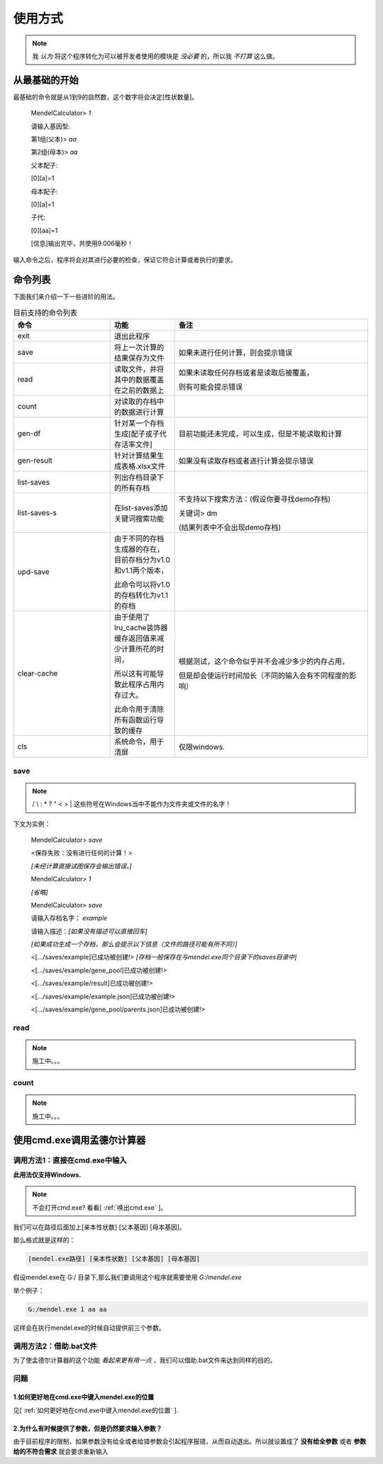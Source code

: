 ========
使用方式
========

.. note::

   我 *认为* 将这个程序转化为可以被开发者使用的模块是 *没必要* 的，所以我 *不打算* 这么做。


从最基础的开始
---------------

最基础的命令就是从1到9的自然数，这个数字将会决定[性状数量]。

    MendelCalculator>  *1*

    请输入基因型:

    第1组(父本)> *aa*

    第2组(母本)> *aa*

    父本配子:

    [0][a]=1

    母本配子:

    [0][a]=1

    子代:

    [0][aa]=1

    [信息]输出完毕，共使用9.006毫秒！

输入命令之后，程序将会对其进行必要的检查，保证它符合计算或者执行的要求。

命令列表
----------------

下面我们来介绍一下一些进阶的用法。

.. list-table:: 目前支持的命令列表
    :widths: 15 10 30
    :header-rows: 1

    * - 命令
      - 功能
      - 备注

    * - exit
      - 退出此程序
      -

    * - save
      - 将上一次计算的结果保存为文件
      - 如果未进行任何计算，则会提示错误

    * - read
      - 读取文件，并将其中的数据覆盖在之前的数据上
      - 如果未读取任何存档或者是读取后被覆盖，

        则有可能会提示错误

    * - count
      - 对读取的存档中的数据进行计算
      -

    * - gen-df
      - 针对某一个存档生成[配子或子代存活率文件]
      - 目前功能还未完成，可以生成，但是不能读取和计算

    * - gen-result
      - 针对计算结果生成表格.xlsx文件
      - 如果没有读取存档或者进行计算会提示错误

    * - list-saves
      - 列出存档目录下的所有存档
      -

    * - list-saves-s
      - 在list-saves添加关键词搜索功能
      - 不支持以下搜索方法：(假设你要寻找demo存档)

        关键词> dm

        (结果列表中不会出现demo存档)

    * - upd-save
      - 由于不同的存档生成器的存在，目前存档分为v1.0和v1.1两个版本，

        此命令可以将v1.0的存档转化为v1.1的存档
      -

    * - clear-cache
      - 由于使用了lru_cache装饰器 缓存返回值来减少计算所花的时间，

        所以这有可能导致此程序占用内存过大。

        此命令用于清除所有函数运行导致的缓存
      - 根据测试，这个命令似乎并不会减少多少的内存占用，

        但是却会使运行时间加长（不同的输入会有不同程度的影响）

    * - cls
      - 系统命令，用于清屏
      - 仅限windows.

save
>>>>>>>>>>>>>>>>>>>

.. note::

    / \\ : \* ? " < > | 这些符号在Windows当中不能作为文件夹或文件的名字！

下文为实例：

    MendelCalculator> *save*

    <保存失败：没有进行任何的计算！>

    *[未经计算直接试图保存会输出错误。]*

    MendelCalculator> *1*

    *[省略]*

    MendelCalculator> *save*

    请输入存档名字： *example*

    请输入描述：*[如果没有描述可以直接回车]*

    *[如果成功生成一个存档，那么会提示以下信息（文件的路径可能有所不同）]*

    <[.../saves/example]已成功被创建!> *[存档一般保存在与mendel.exe同个目录下的saves目录中]*

    <[.../saves/example/gene_pool]已成功被创建!>

    <[.../saves/example/result]已成功被创建!>

    <[.../saves/example/example.json]已成功被创建!>

    <[.../saves/example/gene_pool/parents.json]已成功被创建!>


read
>>>>>>>>>>>>>>>>>>>

.. note::
    施工中。。。

count
>>>>>>>>>>>>>>>>>>>

.. note::
    施工中。。。

使用cmd.exe调用孟德尔计算器
-----------------------------

调用方法1：直接在cmd.exe中输入
>>>>>>>>>>>>>>>>>>>>>>>>>>>>>>>>>

**此用法仅支持Windows.**

.. note::
    不会打开cmd.exe? 看看[ :ref:`唤出cmd.exe` ]。

我们可以在路径后面加上[亲本性状数] [父本基因] [母本基因]。

那么格式就是这样的：

.. code-block:: console

    [mendel.exe路径] [亲本性状数] [父本基因] [母本基因]

假设mendel.exe在 G:/ 目录下,那么我们要调用这个程序就需要使用 *G:/mendel.exe*

举个例子：

.. code-block:: console

    G:/mendel.exe 1 aa aa

这样会在执行mendel.exe的时候自动提供前三个参数。

调用方法2：借助.bat文件
>>>>>>>>>>>>>>>>>>>>>>>>>>>>>>>>>

为了使孟德尔计算器的这个功能 *看起来更有用一点* ，我们可以借助.bat文件来达到同样的目的。



问题
>>>>>>>>

1.如何更好地在cmd.exe中键入mendel.exe的位置
:::::::::::::::::::::::::::::::::::::::::::::::::::::

见[ :ref:`如何更好地在cmd.exe中键入mendel.exe的位置` ].

2.为什么有时候提供了参数，但是仍然要求输入参数？
:::::::::::::::::::::::::::::::::::::::::::::::::::::

由于目前程序的限制，如果参数没有给全或者给错参数会引起程序报错，从而自动退出。所以就设置成了
**没有给全参数** 或者 **参数给的不符合需求** 就会要求重新输入

